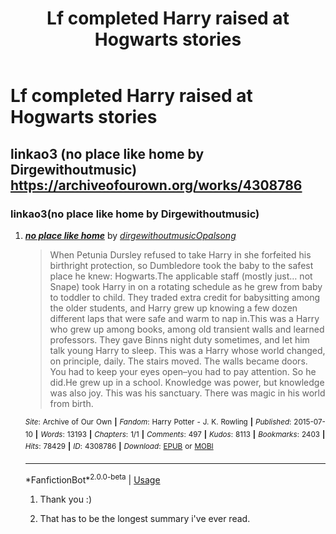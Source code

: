 #+TITLE: Lf completed Harry raised at Hogwarts stories

* Lf completed Harry raised at Hogwarts stories
:PROPERTIES:
:Author: viol8er
:Score: 11
:DateUnix: 1555562021.0
:DateShort: 2019-Apr-18
:FlairText: Request
:END:

** linkao3 (no place like home by Dirgewithoutmusic) [[https://archiveofourown.org/works/4308786]]
:PROPERTIES:
:Author: jacdot
:Score: 7
:DateUnix: 1555566724.0
:DateShort: 2019-Apr-18
:END:

*** linkao3(no place like home by Dirgewithoutmusic)
:PROPERTIES:
:Author: ceplma
:Score: 3
:DateUnix: 1555587060.0
:DateShort: 2019-Apr-18
:END:

**** [[https://archiveofourown.org/works/4308786][*/no place like home/*]] by [[https://www.archiveofourown.org/users/dirgewithoutmusic/pseuds/dirgewithoutmusic/users/Opalsong/pseuds/Opalsong][/dirgewithoutmusicOpalsong/]]

#+begin_quote
  When Petunia Dursley refused to take Harry in she forfeited his birthright protection, so Dumbledore took the baby to the safest place he knew: Hogwarts.The applicable staff (mostly just... not Snape) took Harry in on a rotating schedule as he grew from baby to toddler to child. They traded extra credit for babysitting among the older students, and Harry grew up knowing a few dozen different laps that were safe and warm to nap in.This was a Harry who grew up among books, among old transient walls and learned professors. They gave Binns night duty sometimes, and let him talk young Harry to sleep. This was a Harry whose world changed, on principle, daily. The stairs moved. The walls became doors. You had to keep your eyes open--you had to pay attention. So he did.He grew up in a school. Knowledge was power, but knowledge was also joy. This was his sanctuary. There was magic in his world from birth.
#+end_quote

^{/Site/:} ^{Archive} ^{of} ^{Our} ^{Own} ^{*|*} ^{/Fandom/:} ^{Harry} ^{Potter} ^{-} ^{J.} ^{K.} ^{Rowling} ^{*|*} ^{/Published/:} ^{2015-07-10} ^{*|*} ^{/Words/:} ^{13193} ^{*|*} ^{/Chapters/:} ^{1/1} ^{*|*} ^{/Comments/:} ^{497} ^{*|*} ^{/Kudos/:} ^{8113} ^{*|*} ^{/Bookmarks/:} ^{2403} ^{*|*} ^{/Hits/:} ^{78429} ^{*|*} ^{/ID/:} ^{4308786} ^{*|*} ^{/Download/:} ^{[[https://archiveofourown.org/downloads/4308786/no%20place%20like%20home.epub?updated_at=1555032899][EPUB]]} ^{or} ^{[[https://archiveofourown.org/downloads/4308786/no%20place%20like%20home.mobi?updated_at=1555032899][MOBI]]}

--------------

*FanfictionBot*^{2.0.0-beta} | [[https://github.com/tusing/reddit-ffn-bot/wiki/Usage][Usage]]
:PROPERTIES:
:Author: FanfictionBot
:Score: 3
:DateUnix: 1555587080.0
:DateShort: 2019-Apr-18
:END:

***** Thank you :)
:PROPERTIES:
:Author: jacdot
:Score: 1
:DateUnix: 1555596479.0
:DateShort: 2019-Apr-18
:END:


***** That has to be the longest summary i've ever read.
:PROPERTIES:
:Author: pink_cheetah
:Score: 1
:DateUnix: 1555643159.0
:DateShort: 2019-Apr-19
:END:
